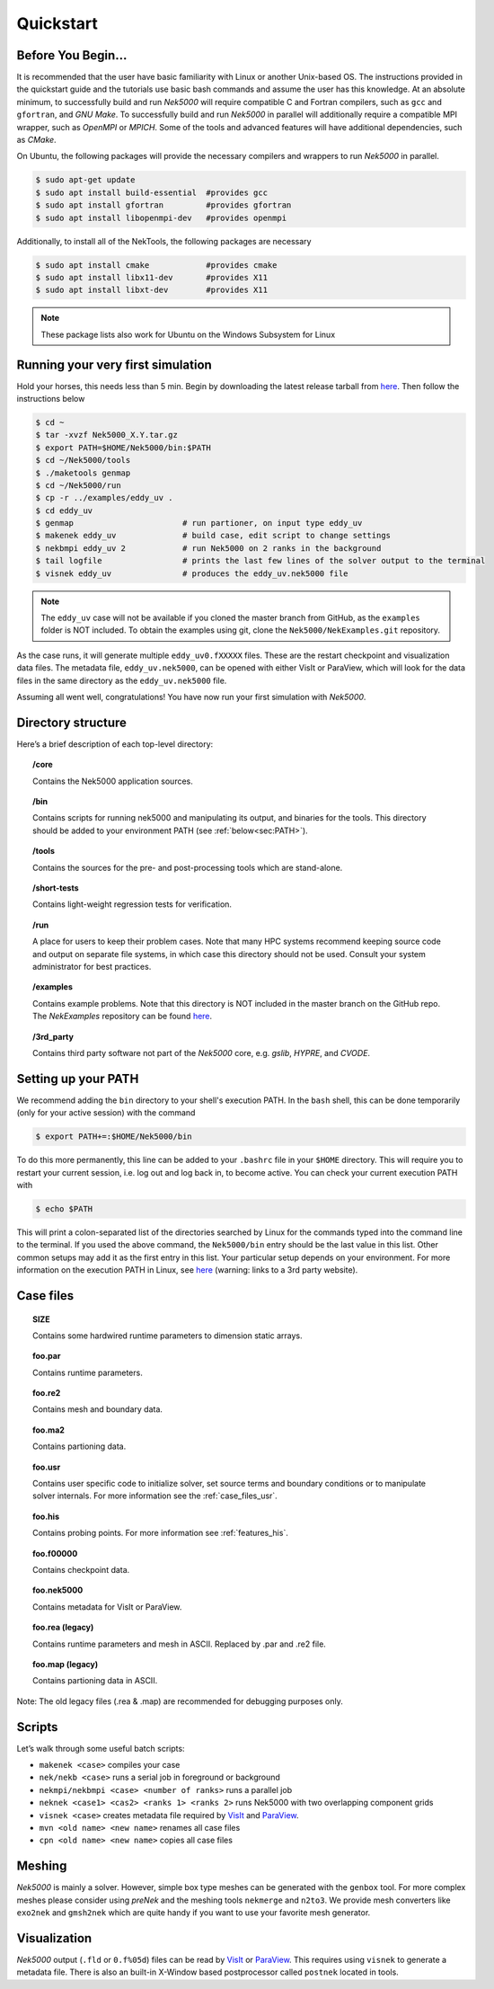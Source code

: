 .. _qstart:

==============
Quickstart
==============

.. _qstart_before:

-------------------
Before You Begin...
-------------------

It is recommended that the user have basic familiarity with Linux or another Unix-based OS.
The instructions provided in the quickstart guide and the tutorials use basic bash commands and assume the user has this knowledge.
At an absolute minimum, to successfully build and run *Nek5000* will require compatible C and Fortran compilers, such as ``gcc`` and ``gfortran``, and *GNU Make*.
To successfully build and run *Nek5000* in parallel will additionally require a compatible MPI wrapper, such as *OpenMPI* or *MPICH*.
Some of the tools and advanced features will have additional dependencies, such as *CMake*.

On Ubuntu, the following packages will provide the necessary compilers and wrappers to run *Nek5000* in parallel. 

.. code-block:: console

  $ sudo apt-get update
  $ sudo apt install build-essential  #provides gcc
  $ sudo apt install gfortran         #provides gfortran
  $ sudo apt install libopenmpi-dev   #provides openmpi

Additionally, to install all of the NekTools, the following packages are necessary

.. code-block:: console

  $ sudo apt install cmake            #provides cmake
  $ sudo apt install libx11-dev       #provides X11
  $ sudo apt install libxt-dev        #provides X11

.. Note::

  These package lists also work for Ubuntu on the Windows Subsystem for Linux

----------------------------------
Running your very first simulation
----------------------------------

Hold your horses, this needs less than 5 min.  
Begin by downloading the latest release tarball from `here <https://github.com/Nek5000/Nek5000/releases>`_.
Then follow the instructions below

.. code-block:: console

  $ cd ~
  $ tar -xvzf Nek5000_X.Y.tar.gz
  $ export PATH=$HOME/Nek5000/bin:$PATH
  $ cd ~/Nek5000/tools
  $ ./maketools genmap
  $ cd ~/Nek5000/run
  $ cp -r ../examples/eddy_uv .
  $ cd eddy_uv
  $ genmap                       # run partioner, on input type eddy_uv 
  $ makenek eddy_uv              # build case, edit script to change settings
  $ nekbmpi eddy_uv 2            # run Nek5000 on 2 ranks in the background
  $ tail logfile                 # prints the last few lines of the solver output to the terminal
  $ visnek eddy_uv               # produces the eddy_uv.nek5000 file

.. Note::
 
  The ``eddy_uv`` case will not be available if you cloned the master branch from GitHub, as the ``examples`` folder is NOT included.
  To obtain the examples using git, clone the ``Nek5000/NekExamples.git`` repository.

As the case runs, it will generate multiple ``eddy_uv0.fXXXXX`` files.
These are the restart checkpoint and visualization data files.
The metadata file, ``eddy_uv.nek5000``, can be opened with either VisIt or ParaView, which will look for the data files in the same directory as the ``eddy_uv.nek5000`` file.

Assuming all went well, congratulations! You have now run your first simulation with *Nek5000*.

-------------------
Directory structure
-------------------

Here’s a brief description of each top-level directory:

.. topic:: /core

   Contains the Nek5000 application sources.

.. topic:: /bin

   Contains scripts for running nek5000 and manipulating its output, and binaries for the tools. This directory should be added to your environment PATH (see :ref:`below<sec:PATH>`).

.. topic:: /tools

   Contains the sources for the pre- and post-processing tools which are stand-alone.

.. topic:: /short-tests

   Contains light-weight regression tests for verification.
 
.. topic:: /run

   A place for users to keep their problem cases. Note that many HPC systems recommend keeping source code and output on separate file systems, in which case this directory should not be used. Consult your system administrator for best practices.

.. topic:: /examples

   Contains example problems. Note that this directory is NOT included in the master branch on the GitHub repo. The *NekExamples* repository can be found `here <https://github.com/Nek5000/NekExamples>`__.

.. topic:: /3rd_party

   Contains third party software not part of the *Nek5000* core, e.g. *gslib*, *HYPRE*, and *CVODE*.

.. _sec:PATH:

--------------------
Setting up your PATH
--------------------

We recommend adding the ``bin`` directory to your shell's execution PATH.
In the ``bash`` shell, this can be done temporarily (only for your active session) with the command

.. code-block:: console

   $ export PATH+=:$HOME/Nek5000/bin

To do this more permanently, this line can be added to your ``.bashrc`` file in your ``$HOME`` directory.
This will require you to restart your current session, i.e. log out and log back in, to become active.
You can check your current execution PATH with

.. code-block:: console

  $ echo $PATH

This will print a colon-separated list of the directories searched by Linux for the commands typed into the command line to the terminal.
If you used the above command, the ``Nek5000/bin`` entry should be the last value in this list.
Other common setups may add it as the first entry in this list.
Your particular setup depends on your environment.
For more information on the execution PATH in Linux, see `here <https://opensource.com/article/17/6/set-path-linux>`__ (warning: links to a 3rd party website).

---------------------
Case files
---------------------


.. topic::  SIZE

   Contains some hardwired runtime parameters to dimension static arrays.

.. topic::  foo.par

   Contains runtime parameters.

.. topic::  foo.re2

   Contains mesh and boundary data.

.. topic::  foo.ma2

   Contains partioning data.

.. topic::  foo.usr

   Contains user specific code to initialize solver, set source terms and boundary conditions or to manipulate solver internals. 
   For more information see the :ref:`case_files_usr`.

.. topic::  foo.his

   Contains probing points.
   For more information see :ref:`features_his`.
 
.. topic::  foo.f00000

   Contains checkpoint data.

.. topic::  foo.nek5000

   Contains metadata for VisIt or ParaView.

.. topic::  foo.rea (legacy)

   Contains runtime parameters and mesh in ASCII. Replaced by .par and .re2 file.

.. topic::  foo.map (legacy)

   Contains partioning data in ASCII.

Note: The old legacy files (.rea & .map) are recommended for debugging purposes only.

-------------------
Scripts
-------------------

Let’s walk through some useful batch scripts:

- ``makenek <case>`` compiles your case
- ``nek/nekb <case>`` runs a serial job in foreground or background
- ``nekmpi/nekbmpi <case> <number of ranks>`` runs a parallel job
- ``neknek <case1> <cas2> <ranks 1> <ranks 2>`` runs Nek5000 with two overlapping component grids 
- ``visnek <case>`` creates metadata file required by `VisIt <https://wci.llnl.gov/simulation/computer-codes/visit/>`_ and `ParaView <https://www.paraview.org/>`_. 
- ``mvn <old name> <new name>`` renames all case files
- ``cpn <old name> <new name>`` copies all case files

.. _qstart_meshing:

-------------------
Meshing
-------------------

*Nek5000* is mainly a solver. 
However, simple box type meshes can be generated with the ``genbox`` tool. 
For more complex meshes please consider using *preNek* and the meshing tools ``nekmerge`` and ``n2to3``. 
We provide mesh converters like ``exo2nek`` and ``gmsh2nek`` which are quite handy if you want to use your favorite mesh generator. 

.. _qstart_vis:

-------------------
Visualization
-------------------
*Nek5000* output (``.fld`` or ``0.f%05d``) files can be read by `VisIt <https://wci.llnl.gov/simulation/computer-codes/visit/>`_ or `ParaView <https://www.paraview.org/>`_. 
This requires using ``visnek`` to generate a metadata file.  
There is also an built-in X-Window based postprocessor called ``postnek`` located in tools.



